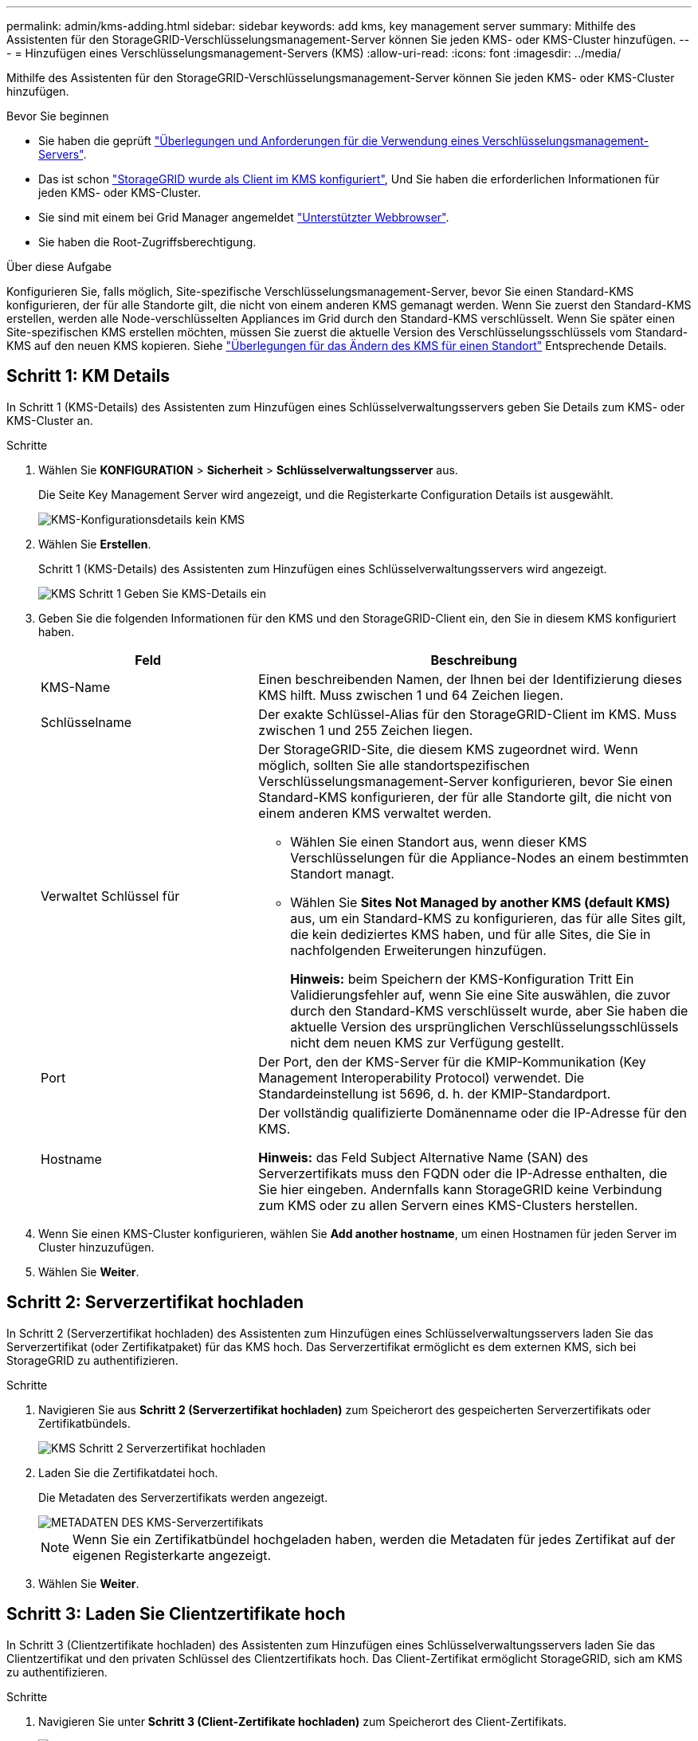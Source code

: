 ---
permalink: admin/kms-adding.html 
sidebar: sidebar 
keywords: add kms, key management server 
summary: Mithilfe des Assistenten für den StorageGRID-Verschlüsselungsmanagement-Server können Sie jeden KMS- oder KMS-Cluster hinzufügen. 
---
= Hinzufügen eines Verschlüsselungsmanagement-Servers (KMS)
:allow-uri-read: 
:icons: font
:imagesdir: ../media/


[role="lead"]
Mithilfe des Assistenten für den StorageGRID-Verschlüsselungsmanagement-Server können Sie jeden KMS- oder KMS-Cluster hinzufügen.

.Bevor Sie beginnen
* Sie haben die geprüft link:kms-considerations-and-requirements.html["Überlegungen und Anforderungen für die Verwendung eines Verschlüsselungsmanagement-Servers"].
* Das ist schon link:kms-configuring-storagegrid-as-client.html["StorageGRID wurde als Client im KMS konfiguriert"], Und Sie haben die erforderlichen Informationen für jeden KMS- oder KMS-Cluster.
* Sie sind mit einem bei Grid Manager angemeldet link:../admin/web-browser-requirements.html["Unterstützter Webbrowser"].
* Sie haben die Root-Zugriffsberechtigung.


.Über diese Aufgabe
Konfigurieren Sie, falls möglich, Site-spezifische Verschlüsselungsmanagement-Server, bevor Sie einen Standard-KMS konfigurieren, der für alle Standorte gilt, die nicht von einem anderen KMS gemanagt werden. Wenn Sie zuerst den Standard-KMS erstellen, werden alle Node-verschlüsselten Appliances im Grid durch den Standard-KMS verschlüsselt. Wenn Sie später einen Site-spezifischen KMS erstellen möchten, müssen Sie zuerst die aktuelle Version des Verschlüsselungsschlüssels vom Standard-KMS auf den neuen KMS kopieren. Siehe link:kms-considerations-for-changing-for-site.html["Überlegungen für das Ändern des KMS für einen Standort"] Entsprechende Details.



== Schritt 1: KM Details

In Schritt 1 (KMS-Details) des Assistenten zum Hinzufügen eines Schlüsselverwaltungsservers geben Sie Details zum KMS- oder KMS-Cluster an.

.Schritte
. Wählen Sie *KONFIGURATION* > *Sicherheit* > *Schlüsselverwaltungsserver* aus.
+
Die Seite Key Management Server wird angezeigt, und die Registerkarte Configuration Details ist ausgewählt.

+
image::../media/kms_configuration_details_no_kms_overhaul.png[KMS-Konfigurationsdetails kein KMS]

. Wählen Sie *Erstellen*.
+
Schritt 1 (KMS-Details) des Assistenten zum Hinzufügen eines Schlüsselverwaltungsservers wird angezeigt.

+
image::../media/kms_overhaul_step_1_enter_kms_details.png[KMS Schritt 1 Geben Sie KMS-Details ein]

. Geben Sie die folgenden Informationen für den KMS und den StorageGRID-Client ein, den Sie in diesem KMS konfiguriert haben.
+
[cols="1a,2a"]
|===
| Feld | Beschreibung 


 a| 
KMS-Name
 a| 
Einen beschreibenden Namen, der Ihnen bei der Identifizierung dieses KMS hilft. Muss zwischen 1 und 64 Zeichen liegen.



 a| 
Schlüsselname
 a| 
Der exakte Schlüssel-Alias für den StorageGRID-Client im KMS. Muss zwischen 1 und 255 Zeichen liegen.



 a| 
Verwaltet Schlüssel für
 a| 
Der StorageGRID-Site, die diesem KMS zugeordnet wird. Wenn möglich, sollten Sie alle standortspezifischen Verschlüsselungsmanagement-Server konfigurieren, bevor Sie einen Standard-KMS konfigurieren, der für alle Standorte gilt, die nicht von einem anderen KMS verwaltet werden.

** Wählen Sie einen Standort aus, wenn dieser KMS Verschlüsselungen für die Appliance-Nodes an einem bestimmten Standort managt.
** Wählen Sie *Sites Not Managed by another KMS (default KMS)* aus, um ein Standard-KMS zu konfigurieren, das für alle Sites gilt, die kein dediziertes KMS haben, und für alle Sites, die Sie in nachfolgenden Erweiterungen hinzufügen.
+
*Hinweis:* beim Speichern der KMS-Konfiguration Tritt Ein Validierungsfehler auf, wenn Sie eine Site auswählen, die zuvor durch den Standard-KMS verschlüsselt wurde, aber Sie haben die aktuelle Version des ursprünglichen Verschlüsselungsschlüssels nicht dem neuen KMS zur Verfügung gestellt.





 a| 
Port
 a| 
Der Port, den der KMS-Server für die KMIP-Kommunikation (Key Management Interoperability Protocol) verwendet. Die Standardeinstellung ist 5696, d. h. der KMIP-Standardport.



 a| 
Hostname
 a| 
Der vollständig qualifizierte Domänenname oder die IP-Adresse für den KMS.

*Hinweis:* das Feld Subject Alternative Name (SAN) des Serverzertifikats muss den FQDN oder die IP-Adresse enthalten, die Sie hier eingeben. Andernfalls kann StorageGRID keine Verbindung zum KMS oder zu allen Servern eines KMS-Clusters herstellen.

|===
. Wenn Sie einen KMS-Cluster konfigurieren, wählen Sie *Add another hostname*, um einen Hostnamen für jeden Server im Cluster hinzuzufügen.
. Wählen Sie *Weiter*.




== Schritt 2: Serverzertifikat hochladen

In Schritt 2 (Serverzertifikat hochladen) des Assistenten zum Hinzufügen eines Schlüsselverwaltungsservers laden Sie das Serverzertifikat (oder Zertifikatpaket) für das KMS hoch. Das Serverzertifikat ermöglicht es dem externen KMS, sich bei StorageGRID zu authentifizieren.

.Schritte
. Navigieren Sie aus *Schritt 2 (Serverzertifikat hochladen)* zum Speicherort des gespeicherten Serverzertifikats oder Zertifikatbündels.
+
image::../media/kms_overhaul_step_2_upload_server_certificate.png[KMS Schritt 2 Serverzertifikat hochladen]

. Laden Sie die Zertifikatdatei hoch.
+
Die Metadaten des Serverzertifikats werden angezeigt.

+
image::../media/kms_overhaul_step_2_server_certificate_metadata.png[METADATEN DES KMS-Serverzertifikats]

+

NOTE: Wenn Sie ein Zertifikatbündel hochgeladen haben, werden die Metadaten für jedes Zertifikat auf der eigenen Registerkarte angezeigt.

. Wählen Sie *Weiter*.




== Schritt 3: Laden Sie Clientzertifikate hoch

In Schritt 3 (Clientzertifikate hochladen) des Assistenten zum Hinzufügen eines Schlüsselverwaltungsservers laden Sie das Clientzertifikat und den privaten Schlüssel des Clientzertifikats hoch. Das Client-Zertifikat ermöglicht StorageGRID, sich am KMS zu authentifizieren.

.Schritte
. Navigieren Sie unter *Schritt 3 (Client-Zertifikate hochladen)* zum Speicherort des Client-Zertifikats.
+
image::../media/kms_overhaul_step_3_upload_client_certificate.png[KMS Schritt 3 Client-Zertifikat hochladen]

. Laden Sie die Clientzertifikatdatei hoch.
+
Die Metadaten des Client-Zertifikats werden angezeigt.

. Navigieren Sie zum Speicherort des privaten Schlüssels für das Clientzertifikat.
. Laden Sie die Datei mit dem privaten Schlüssel hoch.
+
image::../media/kms_overhaul_step_3_client_certificate_metadata.png[METADATEN FÜR KMS-Schritt 3-Clientzertifikat]

. Wählen Sie *Test und Speichern*.
+
Die Verbindungen zwischen dem Verschlüsselungsmanagement-Server und den Appliance-Nodes werden getestet. Wenn alle Verbindungen gültig sind und der korrekte Schlüssel auf dem KMS gefunden wird, wird der neue Schlüsselverwaltungsserver der Tabelle auf der Seite des Key Management Servers hinzugefügt.

+

NOTE: Unmittelbar nach dem Hinzufügen eines KMS wird der Zertifikatsstatus auf der Seite Key Management Server als Unbekannt angezeigt. Es kann StorageGRID bis zu 30 Minuten dauern, bis der aktuelle Status eines jeden Zertifikats angezeigt wird. Sie müssen Ihren Webbrowser aktualisieren, um den aktuellen Status anzuzeigen.

. Wenn bei der Auswahl von *Test und Speichern* eine Fehlermeldung angezeigt wird, überprüfen Sie die Nachrichtendetails und wählen Sie dann *OK* aus.
+
Beispiel: Wenn ein Verbindungstest fehlgeschlagen ist, können Sie einen Fehler bei unbearbeitbarer Einheit mit 422: Nicht verarbeitbarer Einheit erhalten.

. Wenn Sie die aktuelle Konfiguration speichern müssen, ohne die externe Verbindung zu testen, wählen Sie *Speichern erzwingen*.
+

WARNING: Wenn Sie *Force save* auswählen, wird die KMS-Konfiguration gespeichert, aber die externe Verbindung von jedem Gerät zu diesem KMS wird nicht getestet. Wenn Probleme mit der Konfiguration bestehen, können Sie Appliance-Nodes, für die die Node-Verschlüsselung am betroffenen Standort aktiviert ist, möglicherweise nicht neu starten. Wenn der Zugriff auf Ihre Daten nicht mehr vollständig ist, können Sie diese Probleme beheben.

. Überprüfen Sie die Bestätigungswarnung, und wählen Sie *OK*, wenn Sie sicher sind, dass Sie das Speichern der Konfiguration erzwingen möchten.
+
Die KMS-Konfiguration wird gespeichert, die Verbindung zum KMS wird jedoch nicht getestet.


